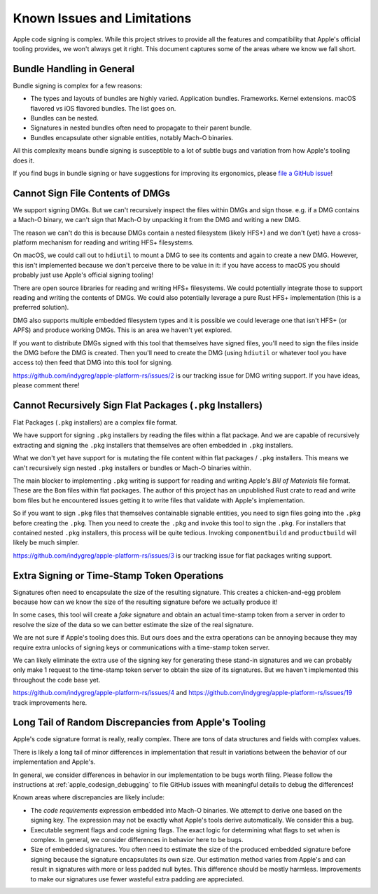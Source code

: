 .. _apple_codesign_quirks:

============================
Known Issues and Limitations
============================

Apple code signing is complex. While this project strives to provide
all the features and compatibility that Apple's official tooling provides,
we won't always get it right. This document captures some of the areas where
we know we fall short.

Bundle Handling in General
==========================

Bundle signing is complex for a few reasons:

* The types and layouts of bundles are highly varied. Application bundles.
  Frameworks. Kernel extensions. macOS flavored vs iOS flavored bundles. The
  list goes on.
* Bundles can be nested.
* Signatures in nested bundles often need to propagate to their parent bundle.
* Bundles encapsulate other signable entities, notably Mach-O binaries.

All this complexity means bundle signing is susceptible to a lot of subtle
bugs and variation from how Apple's tooling does it.

If you find bugs in bundle signing or have suggestions for improving its
ergonomics, please `file a GitHub issue <https://github.com/indygreg/apple-platform-rs/issues/new>`_!

Cannot Sign File Contents of DMGs
=================================

We support signing DMGs. But we can't recursively inspect the files within
DMGs and sign those. e.g. if a DMG contains a Mach-O binary, we can't
sign that Mach-O by unpacking it from the DMG and writing a new DMG.

The reason we can't do this is because DMGs contain a nested filesystem
(likely HFS+) and we don't (yet) have a cross-platform mechanism for reading
and writing HFS+ filesystems.

On macOS, we could call out to ``hdiutil`` to mount a DMG to see its
contents and again to create a new DMG. However, this isn't implemented
because we don't perceive there to be value in it: if you have access to
macOS you should probably just use Apple's official signing tooling!

There are open source libraries for reading and writing HFS+ filesystems.
We could potentially integrate those to support reading and writing the
contents of DMGs. We could also potentially leverage a pure Rust HFS+
implementation (this is a preferred solution).

DMG also supports multiple embedded filesystem types and it is possible
we could leverage one that isn't HFS+ (or APFS) and produce working DMGs.
This is an area we haven't yet explored.

If you want to distribute DMGs signed with this tool that themselves have
signed files, you'll need to sign the files inside the DMG before the DMG
is created. Then you'll need to create the DMG (using ``hdiutil`` or
whatever tool you have access to) then feed that DMG into this tool for
signing.

https://github.com/indygreg/apple-platform-rs/issues/2 is our tracking issue
for DMG writing support. If you have ideas, please comment there!

Cannot Recursively Sign Flat Packages (``.pkg`` Installers)
===========================================================

Flat Packages (``.pkg`` installers) are a complex file format.

We have support for signing ``.pkg`` installers by reading the files
within a flat package. And we are capable of recursively extracting
and signing the ``.pkg`` installers that themselves are often embedded
in ``.pkg`` installers.

What we don't yet have support for is mutating the file content within
flat packages / ``.pkg`` installers. This means we can't recursively sign
nested ``.pkg`` installers or bundles or Mach-O binaries within.

The main blocker to implementing ``.pkg`` writing is support for
reading and writing Apple's *Bill of Materials* file format. These are
the ``Bom`` files within flat packages. The author of this project
has an unpublished Rust crate to read and write bom files but he
encountered issues getting it to write files that validate with Apple's
implementation.

So if you want to sign ``.pkg`` files that themselves containable signable
entities, you need to sign files going into the ``.pkg`` before creating
the ``.pkg``. Then you need to create the ``.pkg`` and invoke this tool to
sign the ``.pkg``. For installers that contained nested ``.pkg`` installers,
this process will be quite tedious. Invoking ``componentbuild`` and
``productbuild`` will likely be much simpler.

https://github.com/indygreg/apple-platform-rs/issues/3 is our tracking issue
for flat packages writing support.

Extra Signing or Time-Stamp Token Operations
============================================

Signatures often need to encapsulate the size of the resulting signature.
This creates a chicken-and-egg problem because how can we know the size of
the resulting signature before we actually produce it!

In some cases, this tool will create a *fake* signature and obtain an
actual time-stamp token from a server in order to resolve the size of
the data so we can better estimate the size of the real signature.

We are not sure if Apple's tooling does this. But ours does and the
extra operations can be annoying because they may require extra unlocks
of signing keys or communications with a time-stamp token server.

We can likely eliminate the extra use of the signing key for generating
these stand-in signatures and we can probably only make 1 request to the
time-stamp token server to obtain the size of its signatures. But we
haven't implemented this throughout the code base yet.

https://github.com/indygreg/apple-platform-rs/issues/4 and
https://github.com/indygreg/apple-platform-rs/issues/19 track improvements here.

Long Tail of Random Discrepancies from Apple's Tooling
======================================================

Apple's code signature format is really, really complex. There are tons of
data structures and fields with complex values.

There is likely a long tail of minor differences in implementation that
result in variations between the behavior of our implementation and Apple's.

In general, we consider differences in behavior in our implementation to
be bugs worth filing. Please follow the instructions at
:ref:`apple_codesign_debugging` to file GitHub issues with meaningful
details to debug the differences!

Known areas where discrepancies are likely include:

* The *code requirements* expression embedded into Mach-O binaries. We attempt
  to derive one based on the signing key. The expression may not be exactly what
  Apple's tools derive automatically. We consider this a bug.
* Executable segment flags and code signing flags. The exact logic for
  determining what flags to set when is complex. In general, we consider
  differences in behavior here to be bugs.
* Size of embedded signatures. You often need to estimate the size of the produced
  embedded signature before signing because the signature encapsulates its own
  size. Our estimation method varies from Apple's and can result in signatures
  with more or less padded null bytes. This difference should be mostly harmless.
  Improvements to make our signatures use fewer wasteful extra padding are
  appreciated.
